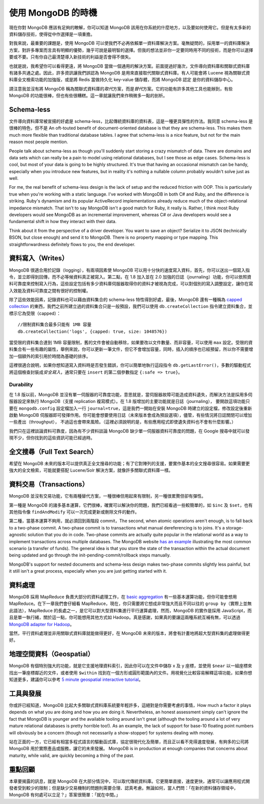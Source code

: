 ******************
使用 MongoDB 的時機
******************

現在你對 MongoDB 應該有足夠的瞭解，\
你可以知道 MongoDB 該用在你系統的什麼地方，以及要如何使用它。\
但是有太多新的資料儲存技術，\
使得從中作選擇是一項重擔。

對我來說，最重要的課題是，使用 MongoDB 可以使我們不必再依賴單一資料庫解決方案。\
毫無疑問的，採用單一的資料庫解決方案，對許多專案而言具有明顯的優勢，\
幾乎可說是最明智的選擇。\
但我的想法並非你一定要同時用不同的技術，\
而是你可以選擇要或不要。\
只有你自己最清楚導入新技術的利益是否會得不償失。

也就是說，我希望你可以看得更遠，將 MongoDB 當做一個通用的解決方案。\
前面提過好幾次，文件導向資料庫和關聯式資料庫有諸多共通之處。\
因此，許多資訊讓我們誤認為 MongoDB 是用來直接取代關聯式資料庫。\
有人可能會將 Lucene 視為關聯式資料庫全文檢索功能的加強版，\
或是將 Redis 當做持久化 key-value 儲存體，\
而將 MongoDB 認定 是你的資料儲存中心。

請注意我並沒有將 MongoDB 稱為關聯式資料庫的\ *取代*\ 方案，\
而是\ *替代*\ 方案。\
它的功能有許多其他工具也能辦到，\
有些 MongoDB 的功能很棒，\
但也有些很糟糕。\
這一章就讓我們來作稍微多一點的剖析。

Schema-less
===========

文件導向資料庫常被宣揚的好處是 schema-less，\
比起傳統資料庫的資料表，這是一種更具彈性的作法。\
我同意 schema-less 是很棒的特色，\
但不是
An oft-touted benefit of document-oriented database is that they are
schema-less. This makes them much more flexible than traditional
database tables. I agree that schema-less is a nice feature, but not for
the main reason most people mention.

People talk about schema-less as though you'll suddenly start storing a
crazy mismatch of data. There are domains and data sets which can really
be a pain to model using relational databases, but I see those as edge
cases. Schema-less is cool, but most of your data is going to be highly
structured. It's true that having an occasional mismatch can be handy,
especially when you introduce new features, but in reality it's nothing
a nullable column probably wouldn't solve just as well.

For me, the real benefit of schema-less design is the lack of setup and
the reduced friction with OOP. This is particularly true when you're
working with a static language. I've worked with MongoDB in both C# and
Ruby, and the difference is striking. Ruby's dynamism and its popular
ActiveRecord implementations already reduce much of the
object-relational impedance mismatch. That isn't to say MongoDB isn't a
good match for Ruby, it really is. Rather, I think most Ruby developers
would see MongoDB as an incremental improvement, whereas C# or Java
developers would see a fundamental shift in how they interact with their
data.

Think about it from the perspective of a driver developer. You want to
save an object? Serialize it to JSON (technically BSON, but close
enough) and send it to MongoDB. There is no property mapping or type
mapping. This straightforwardness definitely flows to you, the end
developer.

資料寫入（Writes）
===============

MongoDB 很適合用於記錄（logging），\
有兩項因素使 MongoDB 可以用十分快的速度寫入資料，\
首先，你可以送出一個寫入指令，並立即得到回傳，而不必等候資料真正被寫入。\
第二點，在 1.8 加入並在 2.0 加強的日誌（journaling）功能，\
你可以依照資料可靠度來控制寫入行為，\
這些設定包括有多少資料庫伺服器取得你的資料才被視為完成，\
可以對個別的寫入調整設定，\
讓你在寫入效能及資料可靠度之間有很好的控制權。

除了這些效能因素，記錄資料也可以藉由資料集合的 schema-less 特性得到好處，\
最後，MongoDB 還有一種稱為
`capped collection <http://www.mongodb.org/display/DOCS/Capped+Collections>`_
的東西，我們之前所建立過的資料集合只是一般預設，\
我們可以使用 ``db.createCollection`` 指令建立資料集合，並標示它為受限（capped）：

::

    //限制資料集合最多只能有 1MB 容量
    db.createCollection('logs', {capped: true, size: 1048576})

當受限的資料集合達到 1MB 容量限制，\
舊的文件會被自動移除，\
如果要改以文件數量、而非容量，\
可以使用 ``max`` 設定。\
受限的資料集合有一些有趣的屬性，\
舉例來說，你可以更新一筆文件，但它不會增加容量，\
同時，插入的順序也已經預留，\
所以你不需要增加一個額外的索引用於時間為基礎的排序。

這裡很適合說明，如果你想知道寫入資料時是否發生錯誤，\
你可以簡單地執行這段指令 ``db.getLastError()``\ ，\
多數的驅動程式將這個檢查封裝成\ *安全寫入*\ ，\
通常只要在 ``insert`` 的第二個參數指定 ``{:safe => true}``\ 。

Durability
~~~~~~~~~~

在 1.8 版以前，MongoDB 並沒有單一伺服器的可靠度功能，\
意思就是，當伺服器故障可能造成資料遺失，\
而解決方法是採用多伺服器設定來執行 MongoDB（支援 replication 複寫模式）。\
在 1.8 版增加的主要功能就是日誌（journaling）， \
要開啟這項功能只要在 ``mongodb.config`` 設定檔加入一行 ``journal=true``\ ，\
這是我們一開始在安裝 MongoDB 時建立的設定檔，\
修改設定後重新啟動 MongoDB 伺服器即可發揮作用。\
你可能會想要使用日誌（未來版本會成為預設選項），\
儘管，有些情況將日誌關閉可以增加一些產出（throughput），
不過這也會帶來風險。\
（這裡必須說明的是，有些應用程式即使遺失資料也不會有什麼影響。）

我們只在這裡談論資料可靠度，\
因為有不少資料談論 MongoDB 缺少單一伺服器資料可靠度的問題，\
在 Google 搜尋中就可以發現不少，\
但你找到的這些資訊可能已經過時。

全文搜尋（Full Text Search）
=========================

希望在 MongoDB 未來的版本可以提供真正全文搜尋的功能；\
有了它對陣列的支援，要實作基本的全文搜尋很容易。\
如果需要更強大的全文檢索，可能就要搭配 Lucene/Solr 解決方案，\
就像許多關聯式資料庫一樣。

資料交易（Transactions）
======================

MongoDB 並沒有交易功能，它有兩種替代方案，一種很棒但用起來有限制，另一種很累贅但卻有彈性。

第一種是 MongoDB 的諸多基本運算，它們很棒，\
確實可以解決你的問題，\
我們已經看過一些較簡單的，如 ``$inc`` 及 ``$set``\ ，\
也有其他指令像 ``findAndModify`` 可以一次完成更新或刪除文件的動作。

第二種，當基本運算不夠用，就必須回到兩階段 commit，\
The second, when atomic operations aren't enough, is to fall back to a
two-phase commit. A two-phase commit is to transactions what manual
dereferencing is to joins. It's a storage-agnostic solution that you do
in code. Two-phase commits are actually quite popular in the relational
world as a way to implement transactions across multiple databases. The
MongoDB website `has an
example <http://www.mongodb.org/display/DOCS/two-phase+commit>`_
illustrating the most common scenario (a transfer of funds). The general
idea is that you store the state of the transaction within the actual
document being updated and go through the init-pending-commit/rollback
steps manually.

MongoDB's support for nested documents and schema-less design makes
two-phase commits slightly less painful, but it still isn't a great
process, especially when you are just getting started with it.

資料處理
=======

MongoDB 採用 MapReduce 負責大部分的資料處理工作，\
在
`basic aggregation <http://www.mongodb.org/display/DOCS/Aggregation>`_
有一些基本運算功能，\
但你可能會想用 MapReduce。\
在下一章我們會仔細看 MapReduce，\
現在，你只需要將它想成非常強大而且不同以往的 ``group by``\ （實際上並無此語法），\
MapReduce 的長處之一，是它可以對大型資料集進行平行運算處理，\
然而，MongoDB 的實作是採用 JavaScript，\
而且是單一執行緒，\
關於這一點，你可能想用其他方式如 Hadoop。\
真是感謝，如果真的要讓這兩種系統互補有無，\
可以透過
`MongoDB adapter for Hadoop <https://github.com/mongodb/mongo-hadoop>`_\ 。

當然，平行資料處理並非用關聯式資料庫就能做得更好，\
在 MongoDB 未來的版本，將會有計畫地將超大型資料集的處理做得更好。

地理空間資料（Geospatial）
=======================

MongoDB 有個特別強大的功能，就是它支援地理資料索引，\
因此你可以在文件中儲存 x 及 y 座標，\
並使用 ``$near`` 以一組座標來找出一筆座標鄰近的文件，\
或者使用 ``$within`` 找到在一個方形或圓形範圍內的文件。\
用視覺化比較容易解釋這項功能，如果你想知道更多，建議你可以參考
`5 minute geospatial interactive tutorial <http://mongly.com/geo/index>`_\ 。

工具與發展
=========

你或許已經知道，\
MongoDB 比起大多關聯式資料庫系統要年輕許多，\
這絕對是你需要考慮的事情，\
How much a factor it plays depends on what you are doing and how you are doing it.
Nevertheless, an honest assessment simply can't ignore the fact that MongoDB is younger and the available tooling around isn't great (although the tooling around a lot of very mature relational databases is pretty horrible too!). 
As an example, the lack of support for base-10 floating point numbers will obviously be a concern (though not necessarily a show-stopper) for systems dealing with money.

站在正面的一方，它已經有相當多程式語言的驅動函式庫，\
協定很現代化及簡單，\
而且正以看不見得速度發展，\
有夠多的公司將 MongoDB 用於實際產品或服務，\
讓它的未來發展。
MongoDB is in production at enough companies that concerns about
maturity, while valid, are quickly becoming a thing of the past.

重點回顧
=======

本章要揭露的訊息，就是 MongoDB 在大部分情況中，可以取代傳統資料庫。\
它更簡單直接，速度更快，通常可以讓應用程式開發者受到較少的限制；\
但是缺少交易機制的問題則需要合理、認真考慮。\
無論如何，當人們問：「在新的資料儲存領域中，MongoDB 有何處可以立足？」\
答案很簡單：「就在中間。」
